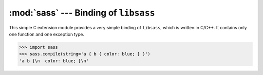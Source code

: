 .. module:: sass

:mod:`sass` --- Binding of ``libsass``
======================================

This simple C extension module provides a very simple binding of ``libsass``,
which is written in C/C++.  It contains only one function and one exception
type.

>>> import sass
>>> sass.compile(string='a { b { color: blue; } }')
'a b {\n  color: blue; }\n'

.. function:: compile(string, filename, output_style, include_paths, image_path)

   It takes a source ``string`` or a ``filename`` and returns the compiled
   CSS string.

   :param string: SASS source code to compile.  it's exclusive to
                  ``filename`` parameter
   :type string: :class:`str`
   :param filename: the filename of SASS source code to compile.
                    it's exclusive to ``string`` parameter
   :type filename: :class:`str`
   :param output_style: an optional coding style of the compiled result.
                        choose one in: ``'nested'`` (default), ``'expanded'``,
                        ``'compact'``, ``'compressed'``
   :type output_style: :class:`str`
   :param include_paths: an optional list of paths to find ``@import``\ ed
                         SASS/CSS source files
   :type include_paths: :class:`collections.Sequence`, :class:`str`
   :param image_path: an optional path to find images
   :type image_path: :class:`str`
   :returns: the compiled CSS string
   :rtype: :class:`str`
   :raises sass.CompileError: when it fails for any reason
                              (for example the given SASS has broken syntax)
   :raises exceptions.IOError: when the ``filename`` doesn't exist or
                               cannot be read

.. data:: OUTPUT_STYLES

   (:class:`collections.Mapping`) The dictionary of output styles.
   Keys are output name strings, and values are flag integers.

.. exception:: CompileError

   The exception type that is raised by :func:`compile()`.  It is a subtype
   of :exc:`exceptions.ValueError`.
